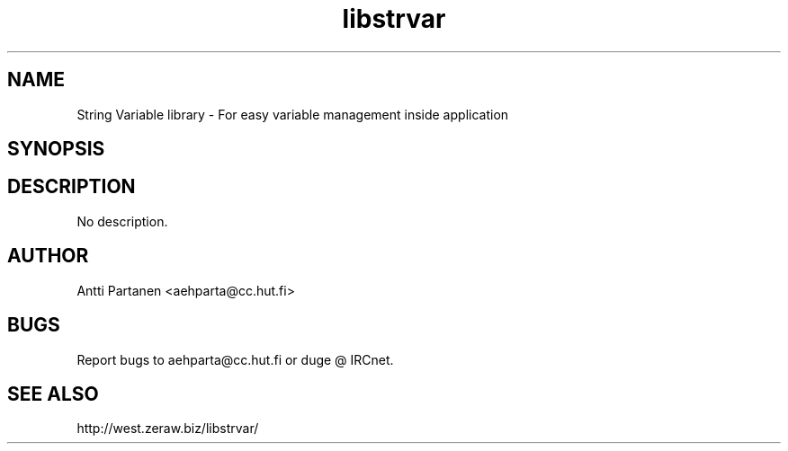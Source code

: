 
.TH "libstrvar" 1
.SH NAME
String Variable library \- For easy variable management inside application
.SH SYNOPSIS
.SH DESCRIPTION
No description.
.SH AUTHOR
Antti Partanen <aehparta@cc.hut.fi>
.SH BUGS
Report bugs to aehparta@cc.hut.fi or duge @ IRCnet.
.SH "SEE ALSO"
http://west.zeraw.biz/libstrvar/
